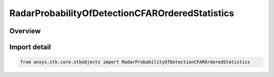 RadarProbabilityOfDetectionCFAROrderedStatistics
================================================

.. py:class:: ansys.stk.core.stkobjects.RadarProbabilityOfDetectionCFAROrderedStatistics

   Bases: :py:class:`~ansys.stk.core.stkobjects.IRadarProbabilityOfDetectionCFAR`, :py:class:`~ansys.stk.core.stkobjects.IRadarProbabilityOfDetection`

   Class defining the probability of detection ordered statistics cfar.

.. py:currentmodule:: RadarProbabilityOfDetectionCFAROrderedStatistics

Overview
--------


Import detail
-------------

.. code-block:: python

    from ansys.stk.core.stkobjects import RadarProbabilityOfDetectionCFAROrderedStatistics



